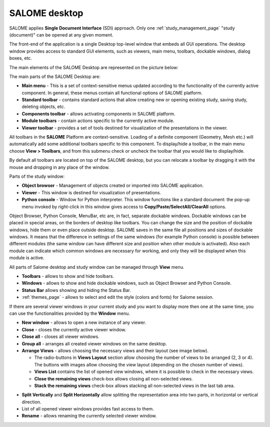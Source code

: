 .. _salome_desktop_page:

**************
SALOME desktop
**************

SALOME applies **Single Document Interface** (SDI) approach. Only one 
:ref:`study_management_page` "study (document)" can be opened at any given moment.

The front-end of the application is a single Desktop top-level window
that embeds all GUI operations. The desktop window provides access to standard GUI elements,
such as viewers, main menu, toolbars, dockable windows, dialog boxes, etc. 

The main elements of the SALOME Desktop are represented on the picture below:

.. image:: ../images/desktop.png
	:align: center

The main parts of the SALOME Desktop are:

* **Main menu** - This is a set of context-sensitive menus updated according to the functionality of the currently active component. In general, these menus contain all functional options of SALOME platform.
* **Standard toolbar** - contains standard actions that allow creating new or opening existing study, saving study, deleting objects, etc.
* **Components toolbar** - allows activating components in SALOME platform.
* **Module toolbars** - contain actions specific to the currently active module.
* **Viewer toolbar** - provides a set of tools destined for visualization of the presentations in the viewer.

All toolbars in the **SALOME** Platform are context-sensitive. Loading of a definite component
(Geometry, Mesh etc.) will automatically add some additional
toolbars specific to this component. To display/hide a toolbar, in the main menu choose **View > Toolbars**, and from this submenu check or uncheck the toolbar that you would like to display/hide.

By default all toolbars are located on top of the SALOME desktop, but you can relocate a toolbar by dragging it with the mouse and dropping in any place of the window.

Parts of the study window:

* **Object browser** - Management of objects created or imported into SALOME application.
* **Viewer** - This window is destined for visualization of presentations.
* **Python console** - Window for Python interpreter. This window functions like a standard document: the pop-up menu invoked by right-click in this window gives access to **Copy/Paste/SelectAll/ClearAll** options.

Object Browser, Python Console, MenuBar, etc are, in fact, separate dockable windows.
Dockable windows can be placed in special areas, on the borders of
desktop like toolbars. You can change the size and the position of
dockable windows, hide them or even place outside desktop. SALOME
saves in the same file all positions and sizes of dockable windows. It
means that the difference in settings of the same windows (for example
Python console) is possible between different modules (the same window
can have different size and position when other module is
activated). Also each module can indicate which common windows are
necessary for working, and only they will be displayed when this
module is active.

All parts of Salome desktop and study window can be managed through **View** menu.

.. image:: ../images/viewmenu.png
	:align: center

- **Toolbars** - allows to show and hide toolbars.
- **Windows** - allows to show and hide dockable windows, such as Object Browser and Python Console.
- **Status Bar** allows showing and hiding the Status Bar.
- :ref:`themes_page` - allows to select and edit the style (colors and fonts) for Salome session.

If there are several viewer windows in your current study and you want to display more then one at the same time, you can use the functionalities provided by the **Window** menu.

.. image:: ../images/windowmenu.png
	:align: center

- **New window** - allows to open a new instance of any viewer.
- **Close** - closes the currently active viewer window.
- **Close all** - closes all viewer windows.
- **Group all** - arranges all created viewer windows on the same desktop.
- **Arrange Views** - allows choosing the necessary views and their layout (see image below).

  - The radio-buttons in **Views Layout** section allow choosing the number of views to be arranged (2, 3 or 4). The buttons with images allow choosing the view layout (depending on the chosen number of views). 
  - **Views List**  contains the list of opened view windows, where it is possible to check in the necessary views. 
  - **Close the remaining views** check-box allows closing all non-selected views.    
  - **Stack the remaining views** check-box allows stacking all non-selected views in the last tab area.

.. image:: ../images/arrange_views_dlg.png
	:align: center

- **Split Vertically** and **Split Horizontally** allow splitting the representation area into two parts, in horizontal or vertical direction.
- List of all opened viewer windows provides fast access to them.
- **Rename** - allows renaming the currently selected viewer window.


